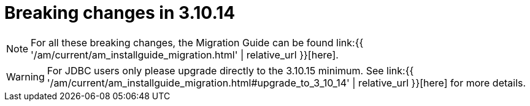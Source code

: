 = Breaking changes in 3.10.14
:page-sidebar: am_3_x_sidebar
:page-permalink: am/current/am_breaking_changes_3.10.14.html
:page-folder: am/installation-guide
:page-layout: am

NOTE: For all these breaking changes, the Migration Guide can be found link:{{ '/am/current/am_installguide_migration.html' | relative_url }}[here].

WARNING: For JDBC users only please upgrade directly to the 3.10.15 minimum. See link:{{ '/am/current/am_installguide_migration.html#upgrade_to_3_10_14' | relative_url }}[here] for more details.
